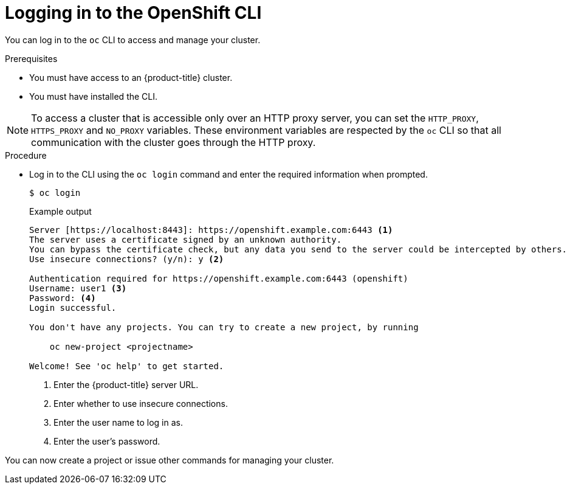 // Module included in the following assemblies:
//
// * cli_reference/openshift_cli/getting-started.adoc

[id="cli-logging-in_{context}"]
= Logging in to the OpenShift CLI

You can log in to the `oc` CLI to access and manage your cluster.

.Prerequisites

* You must have access to an {product-title} cluster.
* You must have installed the CLI.

[NOTE]
====
To access a cluster that is accessible only over an HTTP proxy server, you can set the `HTTP_PROXY`, `HTTPS_PROXY` and `NO_PROXY` variables.
These environment variables are respected by the `oc` CLI so that all communication with the cluster goes through the HTTP proxy.
====

.Procedure

* Log in to the CLI using the `oc login` command and enter the required
information when prompted.
+
[source,terminal]
----
$ oc login
----
+
.Example output
[source,terminal]
----
Server [https://localhost:8443]: https://openshift.example.com:6443 <1>
The server uses a certificate signed by an unknown authority.
You can bypass the certificate check, but any data you send to the server could be intercepted by others.
Use insecure connections? (y/n): y <2>

Authentication required for https://openshift.example.com:6443 (openshift)
Username: user1 <3>
Password: <4>
Login successful.

You don't have any projects. You can try to create a new project, by running

    oc new-project <projectname>

Welcome! See 'oc help' to get started.
----
<1> Enter the {product-title} server URL.
<2> Enter whether to use insecure connections.
<3> Enter the user name to log in as.
<4> Enter the user's password.

You can now create a project or issue other commands for managing your cluster.

